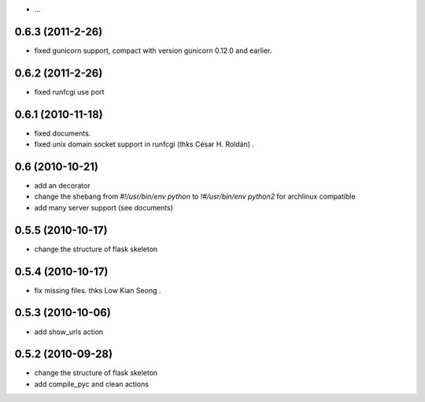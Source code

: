 - ...

0.6.3 (2011-2-26)
-------------------

- fixed gunicorn support, compact with version gunicorn 0.12.0 and earlier.

0.6.2 (2011-2-26)
-------------------

- fixed runfcgi use port

0.6.1  (2010-11-18)
--------------------

- fixed documents.

- fixed unix domain socket support in runfcgi (thks César H. Roldán) .

0.6  (2010-10-21)
--------------------

- add an decorator

- change the shebang from `#!/usr/bin/env python` to `!#/usr/bin/env python2` for archlinux compatible

- add many server support (see documents)

0.5.5 (2010-10-17)
---------------------

- change the structure of flask skeleton

0.5.4 (2010-10-17)
---------------------

- fix missing files. thks Low Kian Seong .

0.5.3 (2010-10-06)
---------------------

- add show_urls action


0.5.2 (2010-09-28)
----------------------

- change the structure of flask skeleton

- add compile_pyc and clean actions
